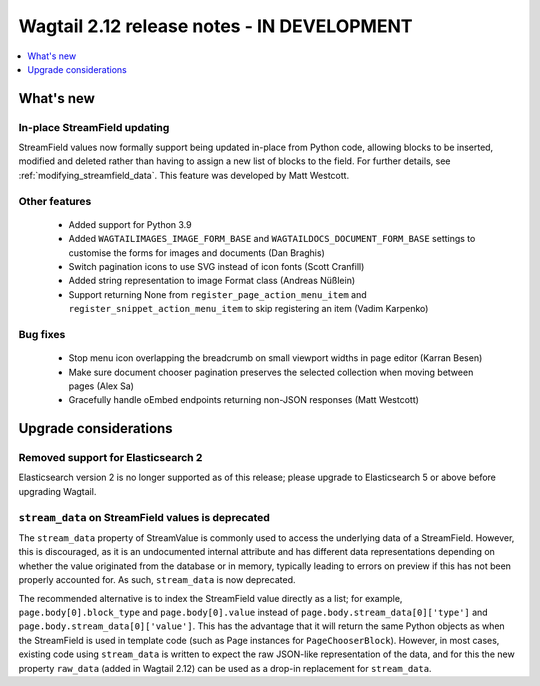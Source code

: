 ===========================================
Wagtail 2.12 release notes - IN DEVELOPMENT
===========================================

.. contents::
    :local:
    :depth: 1


What's new
==========

In-place StreamField updating
~~~~~~~~~~~~~~~~~~~~~~~~~~~~~

StreamField values now formally support being updated in-place from Python code, allowing blocks to be inserted, modified and deleted rather than having to assign a new list of blocks to the field. For further details, see :ref:`modifying_streamfield_data`. This feature was developed by Matt Westcott.


Other features
~~~~~~~~~~~~~~

 * Added support for Python 3.9
 * Added ``WAGTAILIMAGES_IMAGE_FORM_BASE`` and ``WAGTAILDOCS_DOCUMENT_FORM_BASE`` settings to customise the forms for images and documents (Dan Braghis)
 * Switch pagination icons to use SVG instead of icon fonts (Scott Cranfill)
 * Added string representation to image Format class (Andreas Nüßlein)
 * Support returning None from ``register_page_action_menu_item`` and ``register_snippet_action_menu_item`` to skip registering an item (Vadim Karpenko)


Bug fixes
~~~~~~~~~

 * Stop menu icon overlapping the breadcrumb on small viewport widths in page editor (Karran Besen)
 * Make sure document chooser pagination preserves the selected collection when moving between pages (Alex Sa)
 * Gracefully handle oEmbed endpoints returning non-JSON responses (Matt Westcott)


Upgrade considerations
======================

Removed support for Elasticsearch 2
~~~~~~~~~~~~~~~~~~~~~~~~~~~~~~~~~~~

Elasticsearch version 2 is no longer supported as of this release; please upgrade to Elasticsearch 5 or above before upgrading Wagtail.


``stream_data`` on StreamField values is deprecated
~~~~~~~~~~~~~~~~~~~~~~~~~~~~~~~~~~~~~~~~~~~~~~~~~~~

The ``stream_data`` property of StreamValue is commonly used to access the underlying data of a StreamField. However, this is discouraged, as it is an undocumented internal attribute and has different data representations depending on whether the value originated from the database or in memory, typically leading to errors on preview if this has not been properly accounted for. As such, ``stream_data`` is now deprecated.

The recommended alternative is to index the StreamField value directly as a list; for example, ``page.body[0].block_type`` and ``page.body[0].value`` instead of ``page.body.stream_data[0]['type']`` and ``page.body.stream_data[0]['value']``. This has the advantage that it will return the same Python objects as when the StreamField is used in template code (such as Page instances for ``PageChooserBlock``). However, in most cases, existing code using ``stream_data`` is written to expect the raw JSON-like representation of the data, and for this the new property ``raw_data`` (added in Wagtail 2.12) can be used as a drop-in replacement for ``stream_data``.
